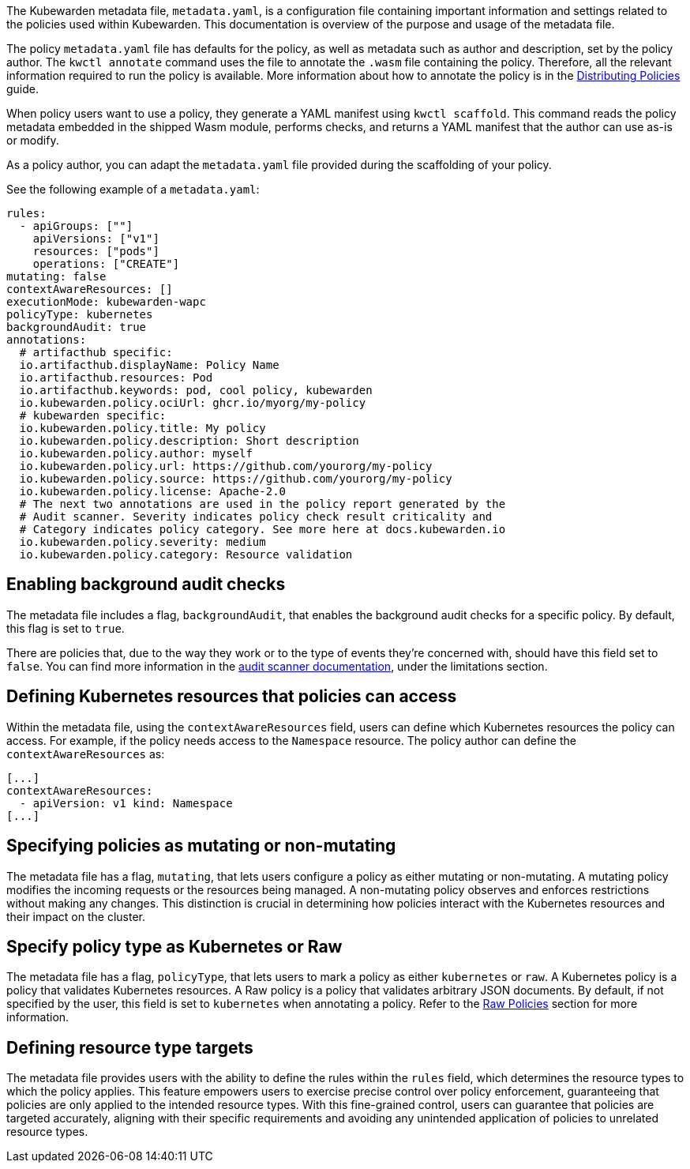 The Kubewarden metadata file, `metadata.yaml`, is a configuration file containing important information and settings related to the policies used within Kubewarden. This documentation is overview of the purpose and usage of the metadata file.

The policy `metadata.yaml` file has defaults for the policy, as well as metadata such as author and description, set by the policy author. The `kwctl annotate` command uses the file to annotate the `.wasm` file containing the policy. Therefore, all the relevant information required to run the policy is available. More information about how to annotate the policy is in the link:../../explanations/distributing-policies.md[Distributing Policies] guide.

When policy users want to use a policy, they generate a YAML manifest using `kwctl scaffold`. This command reads the policy metadata embedded in the shipped Wasm module, performs checks, and returns a YAML manifest that the author can use as-is or modify.

As a policy author, you can adapt the `metadata.yaml` file provided during the scaffolding of your policy.

See the following example of a `metadata.yaml`:

[source,yaml]
----
rules:
  - apiGroups: [""]
    apiVersions: ["v1"]
    resources: ["pods"]
    operations: ["CREATE"]
mutating: false
contextAwareResources: []
executionMode: kubewarden-wapc
policyType: kubernetes
backgroundAudit: true
annotations:
  # artifacthub specific:
  io.artifacthub.displayName: Policy Name
  io.artifacthub.resources: Pod
  io.artifacthub.keywords: pod, cool policy, kubewarden
  io.kubewarden.policy.ociUrl: ghcr.io/myorg/my-policy
  # kubewarden specific:
  io.kubewarden.policy.title: My policy
  io.kubewarden.policy.description: Short description
  io.kubewarden.policy.author: myself
  io.kubewarden.policy.url: https://github.com/yourorg/my-policy
  io.kubewarden.policy.source: https://github.com/yourorg/my-policy
  io.kubewarden.policy.license: Apache-2.0
  # The next two annotations are used in the policy report generated by the
  # Audit scanner. Severity indicates policy check result criticality and
  # Category indicates policy category. See more here at docs.kubewarden.io
  io.kubewarden.policy.severity: medium
  io.kubewarden.policy.category: Resource validation
----

== Enabling background audit checks

The metadata file includes a flag, `backgroundAudit`, that enables the background audit checks for a specific policy. By default, this flag is set to `true`.

There are policies that, due to the way they work or to the type of events they’re concerned with, should have this field set to `false`. You can find more information in the link:../../../explanations/audit-scanner/limitations[audit scanner documentation], under the limitations section.

== Defining Kubernetes resources that policies can access

Within the metadata file, using the `contextAwareResources` field, users can define which Kubernetes resources the policy can access. For example, if the policy needs access to the `Namespace` resource. The policy author can define the `contextAwareResources` as:

[source,yaml]
----
[...]
contextAwareResources:
  - apiVersion: v1 kind: Namespace
[...]
----

== Specifying policies as mutating or non-mutating

The metadata file has a flag, `mutating`, that lets users configure a policy as either mutating or non-mutating. A mutating policy modifies the incoming requests or the resources being managed. A non-mutating policy observes and enforces restrictions without making any changes. This distinction is crucial in determining how policies interact with the Kubernetes resources and their impact on the cluster.

== Specify policy type as Kubernetes or Raw

The metadata file has a flag, `policyType`, that lets users to mark a policy as either `kubernetes` or `raw`. A Kubernetes policy is a policy that validates Kubernetes resources. A Raw policy is a policy that validates arbitrary JSON documents. By default, if not specified by the user, this field is set to `kubernetes` when annotating a policy. Refer to the link:../../howtos/raw-policies.md[Raw Policies] section for more information.

== Defining resource type targets

The metadata file provides users with the ability to define the rules within the `rules` field, which determines the resource types to which the policy applies. This feature empowers users to exercise precise control over policy enforcement, guaranteeing that policies are only applied to the intended resource types. With this fine-grained control, users can guarantee that policies are targeted accurately, aligning with their specific requirements and avoiding any unintended application of policies to unrelated resource types.
